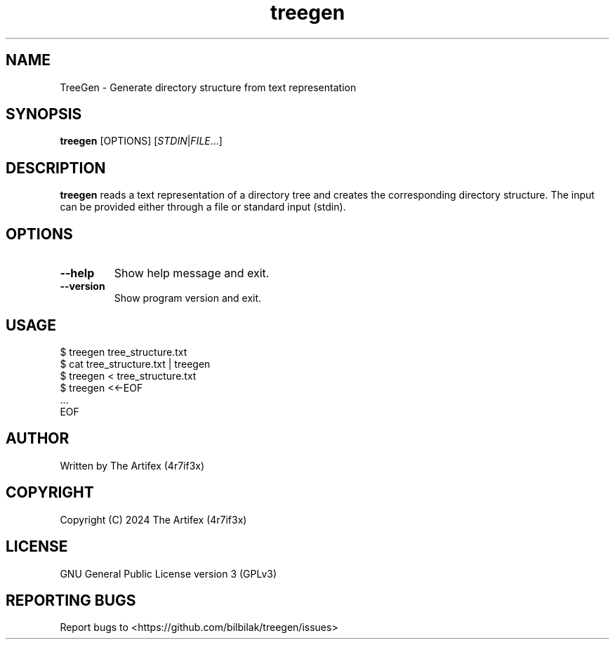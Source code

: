 .TH treegen 1 "June 2024" "treegen 1.0.0" "User Commands"

.SH NAME
TreeGen \- Generate directory structure from text representation

.SH SYNOPSIS
.B treegen
[OPTIONS] [\fISTDIN\fP|\fIFILE\fP...]

.SH DESCRIPTION
.B treegen
reads a text representation of a directory tree and creates the corresponding directory structure. The input can be provided either through a file or standard input (stdin).

.SH OPTIONS
.TP
.B \-\-help
Show help message and exit.
.TP
.B \-\-version
Show program version and exit.

.SH USAGE
.EX
$ treegen tree_structure.txt
$ cat tree_structure.txt | treegen
$ treegen < tree_structure.txt
$ treegen <<-EOF
   ...
EOF
.EE

.SH AUTHOR
Written by The Artifex (4r7if3x)

.SH COPYRIGHT
Copyright (C) 2024 The Artifex (4r7if3x)

.SH LICENSE
GNU General Public License version 3 (GPLv3)

.SH REPORTING BUGS
Report bugs to <https://github.com/bilbilak/treegen/issues>
